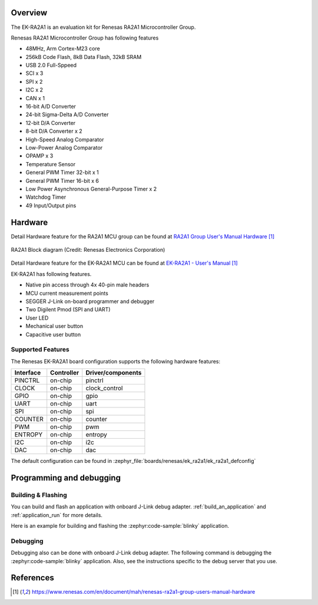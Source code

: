 .. zephyr:board:: ek_ra2a1

Overview
********

The EK-RA2A1 is an evaluation kit for Renesas RA2A1 Microcontroller Group.

Renesas RA2A1 Microcontroller Group has following features

- 48MHz, Arm Cortex-M23 core
- 256kB Code Flash, 8kB Data Flash, 32kB SRAM
- USB 2.0 Full-Sppeed
- SCI x 3
- SPI x 2
- I2C x 2
- CAN x 1
- 16-bit A/D Converter
- 24-bit Sigma-Delta A/D Converter
- 12-bit D/A Converter
- 8-bit D/A Converter x 2
- High-Speed Analog Comparator
- Low-Power Analog Comparator
- OPAMP x 3
- Temperature Sensor
- General PWM Timer 32-bit x 1
- General PWM Timer 16-bit x 6
- Low Power Asynchronous General-Purpose Timer x 2
- Watchdog Timer
- 49 Input/Output pins

Hardware
********

Detail Hardware feature for the RA2A1 MCU group can be found at `RA2A1 Group User's Manual Hardware`_

.. figure:: ra2a1_block_diagram.webp
	:width: 442px
	:align: center
	:alt: RA2A1 MCU group feature

	RA2A1 Block diagram (Credit: Renesas Electronics Corporation)

Detail Hardware feature for the EK-RA2A1 MCU can be found at `EK-RA2A1 - User's Manual`_

EK-RA2A1 has following features.

- Native pin access through 4x 40-pin male headers
- MCU current measurement points
- SEGGER J-Link on-board programmer and debugger
- Two Digilent Pmod (SPI and UART)
- User LED
- Mechanical user button
- Capacitive user button

Supported Features
==================

The Renesas EK-RA2A1 board configuration supports the following
hardware features:

+-----------+------------+-------------------------------+
| Interface | Controller | Driver/components             |
+===========+============+===============================+
| PINCTRL   | on-chip    | pinctrl                       |
+-----------+------------+-------------------------------+
| CLOCK     | on-chip    | clock_control                 |
+-----------+------------+-------------------------------+
| GPIO      | on-chip    | gpio                          |
+-----------+------------+-------------------------------+
| UART      | on-chip    | uart                          |
+-----------+------------+-------------------------------+
| SPI       | on-chip    | spi                           |
+-----------+------------+-------------------------------+
| COUNTER   | on-chip    | counter                       |
+-----------+------------+-------------------------------+
| PWM       | on-chip    | pwm                           |
+-----------+------------+-------------------------------+
| ENTROPY   | on-chip    | entropy                       |
+-----------+------------+-------------------------------+
| I2C       | on-chip    | i2c                           |
+-----------+------------+-------------------------------+
| DAC       | on-chip    | dac                           |
+-----------+------------+-------------------------------+

The default configuration can be found in
:zephyr_file:`boards/renesas/ek_ra2a1/ek_ra2a1_defconfig`


Programming and debugging
*************************

Building & Flashing
===================

You can build and flash an application with onboard J-Link debug adapter.
:ref:`build_an_application` and
:ref:`application_run` for more details.

Here is an example for building and flashing the :zephyr:code-sample:`blinky` application.

.. zephyr-app-commands::
   :zephyr-app: samples/basic/blinky
   :board: ek_ra2a1
   :goals: build flash


Debugging
=========

Debugging also can be done with onboard J-Link debug adapter.
The following command is debugging the :zephyr:code-sample:`blinky` application.
Also, see the instructions specific to the debug server that you use.

.. zephyr-app-commands::
   :zephyr-app: samples/basic/blinky
   :board: ek_ra2a1
   :maybe-skip-config:
   :goals: debug


References
**********

.. target-notes::

.. EK-RA2A1 Web site:
   https://www.renesas.com/us/en/products/microcontrollers-microprocessors/ra-cortex-m-mcus/ek-ra2a1-evaluation-kit-ra2a1-mcu-group

.. _RA2A1 Group User's Manual Hardware:
   https://www.renesas.com/en/document/mah/renesas-ra2a1-group-users-manual-hardware

.. _EK-RA2A1 - User's Manual:
   https://www.renesas.com/en/document/mah/renesas-ra2a1-group-users-manual-hardware
